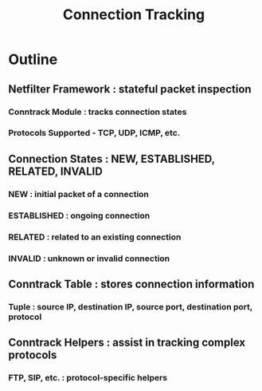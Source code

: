 :PROPERTIES:
:ID:       0a886acd-92d7-453e-a599-2a3251c0ae36
:ROAM_ALIASES: Conntrack
:END:
#+title: Connection Tracking
#+filetags: :network:arch:swe:



* Outline
** Netfilter Framework : stateful packet inspection
*** Conntrack Module : tracks connection states
*** Protocols Supported - TCP, UDP, ICMP, etc.
** Connection States : NEW, ESTABLISHED, RELATED, INVALID
*** NEW : initial packet of a connection
*** ESTABLISHED : ongoing connection
*** RELATED : related to an existing connection
*** INVALID : unknown or invalid connection
** Conntrack Table : stores connection information
*** Tuple : source IP, destination IP, source port, destination port, protocol
** Conntrack Helpers : assist in tracking complex protocols
*** FTP, SIP, etc. : protocol-specific helpers
